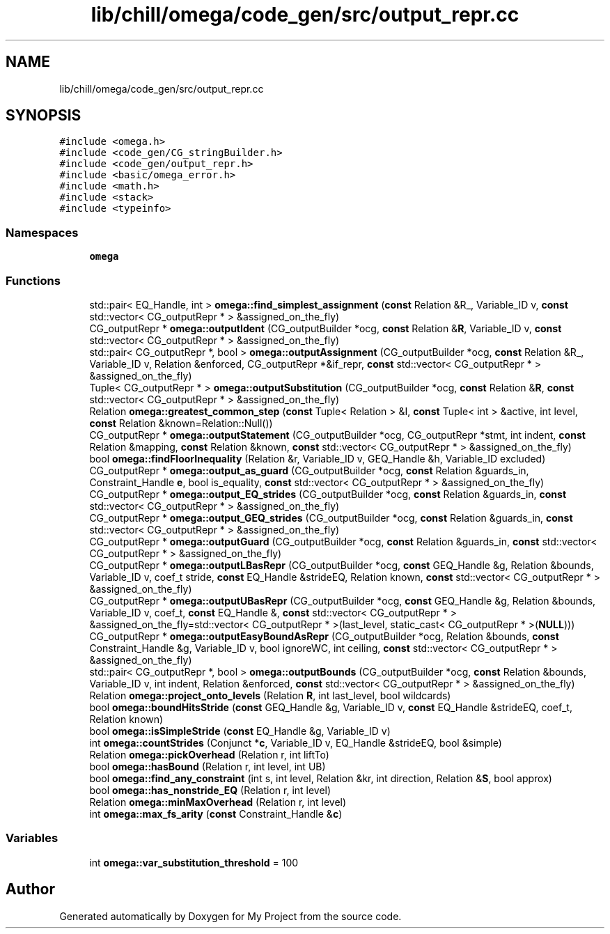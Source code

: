 .TH "lib/chill/omega/code_gen/src/output_repr.cc" 3 "Sun Jul 12 2020" "My Project" \" -*- nroff -*-
.ad l
.nh
.SH NAME
lib/chill/omega/code_gen/src/output_repr.cc
.SH SYNOPSIS
.br
.PP
\fC#include <omega\&.h>\fP
.br
\fC#include <code_gen/CG_stringBuilder\&.h>\fP
.br
\fC#include <code_gen/output_repr\&.h>\fP
.br
\fC#include <basic/omega_error\&.h>\fP
.br
\fC#include <math\&.h>\fP
.br
\fC#include <stack>\fP
.br
\fC#include <typeinfo>\fP
.br

.SS "Namespaces"

.in +1c
.ti -1c
.RI " \fBomega\fP"
.br
.in -1c
.SS "Functions"

.in +1c
.ti -1c
.RI "std::pair< EQ_Handle, int > \fBomega::find_simplest_assignment\fP (\fBconst\fP Relation &R_, Variable_ID v, \fBconst\fP std::vector< CG_outputRepr * > &assigned_on_the_fly)"
.br
.ti -1c
.RI "CG_outputRepr * \fBomega::outputIdent\fP (CG_outputBuilder *ocg, \fBconst\fP Relation &\fBR\fP, Variable_ID v, \fBconst\fP std::vector< CG_outputRepr * > &assigned_on_the_fly)"
.br
.ti -1c
.RI "std::pair< CG_outputRepr *, bool > \fBomega::outputAssignment\fP (CG_outputBuilder *ocg, \fBconst\fP Relation &R_, Variable_ID v, Relation &enforced, CG_outputRepr *&if_repr, \fBconst\fP std::vector< CG_outputRepr * > &assigned_on_the_fly)"
.br
.ti -1c
.RI "Tuple< CG_outputRepr * > \fBomega::outputSubstitution\fP (CG_outputBuilder *ocg, \fBconst\fP Relation &\fBR\fP, \fBconst\fP std::vector< CG_outputRepr * > &assigned_on_the_fly)"
.br
.ti -1c
.RI "Relation \fBomega::greatest_common_step\fP (\fBconst\fP Tuple< Relation > &I, \fBconst\fP Tuple< int > &active, int level, \fBconst\fP Relation &known=Relation::Null())"
.br
.ti -1c
.RI "CG_outputRepr * \fBomega::outputStatement\fP (CG_outputBuilder *ocg, CG_outputRepr *stmt, int indent, \fBconst\fP Relation &mapping, \fBconst\fP Relation &known, \fBconst\fP std::vector< CG_outputRepr * > &assigned_on_the_fly)"
.br
.ti -1c
.RI "bool \fBomega::findFloorInequality\fP (Relation &r, Variable_ID v, GEQ_Handle &h, Variable_ID excluded)"
.br
.ti -1c
.RI "CG_outputRepr * \fBomega::output_as_guard\fP (CG_outputBuilder *ocg, \fBconst\fP Relation &guards_in, Constraint_Handle \fBe\fP, bool is_equality, \fBconst\fP std::vector< CG_outputRepr * > &assigned_on_the_fly)"
.br
.ti -1c
.RI "CG_outputRepr * \fBomega::output_EQ_strides\fP (CG_outputBuilder *ocg, \fBconst\fP Relation &guards_in, \fBconst\fP std::vector< CG_outputRepr * > &assigned_on_the_fly)"
.br
.ti -1c
.RI "CG_outputRepr * \fBomega::output_GEQ_strides\fP (CG_outputBuilder *ocg, \fBconst\fP Relation &guards_in, \fBconst\fP std::vector< CG_outputRepr * > &assigned_on_the_fly)"
.br
.ti -1c
.RI "CG_outputRepr * \fBomega::outputGuard\fP (CG_outputBuilder *ocg, \fBconst\fP Relation &guards_in, \fBconst\fP std::vector< CG_outputRepr * > &assigned_on_the_fly)"
.br
.ti -1c
.RI "CG_outputRepr * \fBomega::outputLBasRepr\fP (CG_outputBuilder *ocg, \fBconst\fP GEQ_Handle &g, Relation &bounds, Variable_ID v, coef_t stride, \fBconst\fP EQ_Handle &strideEQ, Relation known, \fBconst\fP std::vector< CG_outputRepr * > &assigned_on_the_fly)"
.br
.ti -1c
.RI "CG_outputRepr * \fBomega::outputUBasRepr\fP (CG_outputBuilder *ocg, \fBconst\fP GEQ_Handle &g, Relation &bounds, Variable_ID v, coef_t, \fBconst\fP EQ_Handle &, \fBconst\fP std::vector< CG_outputRepr * > &assigned_on_the_fly=std::vector< CG_outputRepr * >(last_level, static_cast< CG_outputRepr * >(\fBNULL\fP)))"
.br
.ti -1c
.RI "CG_outputRepr * \fBomega::outputEasyBoundAsRepr\fP (CG_outputBuilder *ocg, Relation &bounds, \fBconst\fP Constraint_Handle &g, Variable_ID v, bool ignoreWC, int ceiling, \fBconst\fP std::vector< CG_outputRepr * > &assigned_on_the_fly)"
.br
.ti -1c
.RI "std::pair< CG_outputRepr *, bool > \fBomega::outputBounds\fP (CG_outputBuilder *ocg, \fBconst\fP Relation &bounds, Variable_ID v, int indent, Relation &enforced, \fBconst\fP std::vector< CG_outputRepr * > &assigned_on_the_fly)"
.br
.ti -1c
.RI "Relation \fBomega::project_onto_levels\fP (Relation \fBR\fP, int last_level, bool wildcards)"
.br
.ti -1c
.RI "bool \fBomega::boundHitsStride\fP (\fBconst\fP GEQ_Handle &g, Variable_ID v, \fBconst\fP EQ_Handle &strideEQ, coef_t, Relation known)"
.br
.ti -1c
.RI "bool \fBomega::isSimpleStride\fP (\fBconst\fP EQ_Handle &g, Variable_ID v)"
.br
.ti -1c
.RI "int \fBomega::countStrides\fP (Conjunct *\fBc\fP, Variable_ID v, EQ_Handle &strideEQ, bool &simple)"
.br
.ti -1c
.RI "Relation \fBomega::pickOverhead\fP (Relation r, int liftTo)"
.br
.ti -1c
.RI "bool \fBomega::hasBound\fP (Relation r, int level, int UB)"
.br
.ti -1c
.RI "bool \fBomega::find_any_constraint\fP (int s, int level, Relation &kr, int direction, Relation &\fBS\fP, bool approx)"
.br
.ti -1c
.RI "bool \fBomega::has_nonstride_EQ\fP (Relation r, int level)"
.br
.ti -1c
.RI "Relation \fBomega::minMaxOverhead\fP (Relation r, int level)"
.br
.ti -1c
.RI "int \fBomega::max_fs_arity\fP (\fBconst\fP Constraint_Handle &\fBc\fP)"
.br
.in -1c
.SS "Variables"

.in +1c
.ti -1c
.RI "int \fBomega::var_substitution_threshold\fP = 100"
.br
.in -1c
.SH "Author"
.PP 
Generated automatically by Doxygen for My Project from the source code\&.
